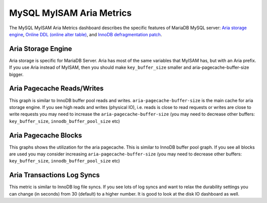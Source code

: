 .. _dashboard-mysql-myisam-aria-metrics:

#########################
MySQL MyISAM Aria Metrics
#########################

The MySQL MyISAM Aria Metrics dashboard describes the specific features
of MariaDB MySQL server: `Aria storage engine <https://mariadb.com/kb/en/the-mariadb-library/aria-storage-engine/>`_, `Online DDL (online alter table) <https://mariadb.com/kb/en/the-mariadb-library/alter-table/>`_,
and `InnoDB defragmentation patch <https://mariadb.com/kb/en/the-mariadb-library/defragmenting-innodb-tablespaces/>`_.

.. _dashboard-mysql-myisam-aria-metrics.aria-storage-engine:

*******************
Aria Storage Engine
*******************

Aria storage is specific for MariaDB Server. Aria has most of the same
variables that MyISAM has, but with an Aria prefix. If you use Aria
instead of MyISAM, then you should make ``key_buffer_size`` smaller and
aria-pagecache-buffer-size bigger.

.. _dashboard-mysql-myisam-aria-metrics.aria-pagecache-reads-writes:

***************************
Aria Pagecache Reads/Writes
***************************

This graph is similar to InnoDB buffer pool reads and
writes. ``aria-pagecache-buffer-size`` is the main cache for aria storage
engine. If you see high reads and writes (physical IO), i.e. reads is close to
read requests or writes are close to write requests you may need to increase the
``aria-pagecache-buffer-size`` (you may need to decrease other buffers:
``key_buffer_size``, ``innodb_buffer_pool_size`` etc)

.. _dashboard-mysql-myisam-aria-metrics.aria-pagecache-blocks:

*********************
Aria Pagecache Blocks
*********************

This graphs shows the utilization for the aria pagecache.  This is similar to
InnoDB buffer pool graph. If you see all blocks are used you may consider
increasing ``aria-pagecache-buffer-size`` (you may need to decrease other
buffers: ``key_buffer_size``, ``innodb_buffer_pool_size`` etc)

.. _dashboard-mysql-myisam-aria-metrics.aria-transactions-log-syncs:

***************************
Aria Transactions Log Syncs
***************************

This metric is similar to InnoDB log file syncs. If you see lots of log syncs
and want to relax the durability settings you can change (in seconds) from 30
(default) to a higher number. It is good to look at the disk IO dashboard as
well.

.. seealso::

   `List of Aria system variables <https://mariadb.com/kb/en/library/aria-system-variables/>`__
